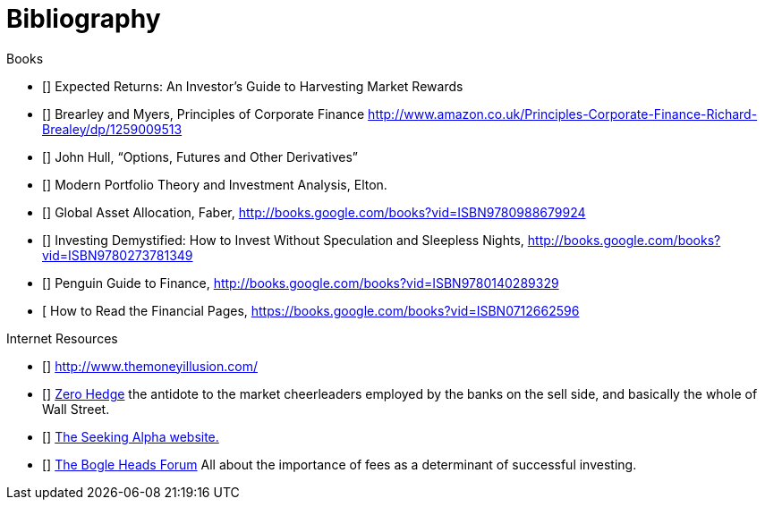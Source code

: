 [bibliography]
= Bibliography

.Books
-	[[[ilmanen]]]  Expected Returns: An Investor's Guide to Harvesting Market Rewards
-	[[[brealey-and-myers]]] Brearley and Myers, Principles of Corporate Finance  http://www.amazon.co.uk/Principles-Corporate-Finance-Richard-Brealey/dp/1259009513
-	[[[Hull]]] John Hull,  "`Options, Futures and Other Derivatives`"
-	[[[Elton]]] Modern Portfolio Theory and Investment Analysis, Elton.
-	[[[Faber]]] Global Asset Allocation, Faber, http://books.google.com/books?vid=ISBN9780988679924
-	[[[Kroijer]]] Investing Demystified: How to Invest Without Speculation and Sleepless Nights, http://books.google.com/books?vid=ISBN9780273781349
-	[[[Dixon]]] Penguin Guide to Finance,  http://books.google.com/books?vid=ISBN9780140289329
-	[[[Brett]] How to Read the Financial Pages, https://books.google.com/books?vid=ISBN0712662596

.Internet Resources
-	[[[The-Money-Illusion]]] http://www.themoneyillusion.com/
-	[[[Zero-Hedge]]] http://zerohedge.com[Zero Hedge] the antidote to the market cheerleaders employed by the banks on the sell side, and basically the whole of Wall Street.
-	[[[Seeking-Alpha]]] http://seekingalpha.com[The Seeking Alpha website.]
-   [[[Bogle-Heads]]] https://www.bogleheads.org/[The Bogle Heads Forum] All about the importance of fees as a determinant of successful investing.
